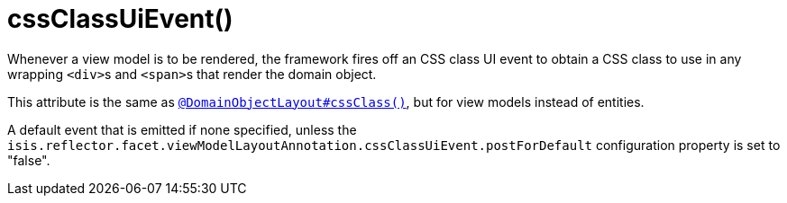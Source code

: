 [[_rgant-ViewModelLayout_cssClassUiEvent]]
= cssClassUiEvent()
:Notice: Licensed to the Apache Software Foundation (ASF) under one or more contributor license agreements. See the NOTICE file distributed with this work for additional information regarding copyright ownership. The ASF licenses this file to you under the Apache License, Version 2.0 (the "License"); you may not use this file except in compliance with the License. You may obtain a copy of the License at. http://www.apache.org/licenses/LICENSE-2.0 . Unless required by applicable law or agreed to in writing, software distributed under the License is distributed on an "AS IS" BASIS, WITHOUT WARRANTIES OR  CONDITIONS OF ANY KIND, either express or implied. See the License for the specific language governing permissions and limitations under the License.
:_basedir: ../../
:_imagesdir: images/


Whenever a view model is to be rendered, the framework fires off an CSS class UI event to obtain a CSS class to use in any wrapping ``<div>``s and ``<span>``s that render the domain object.

This attribute is the same as xref:rgant.adoc#_rgant_DomainObjectLayout_cssClass[`@DomainObjectLayout#cssClass()`], but for view models instead of entities.

A default event that is emitted if none specified, unless the `isis.reflector.facet.viewModelLayoutAnnotation.cssClassUiEvent.postForDefault` configuration property is set to "false".
